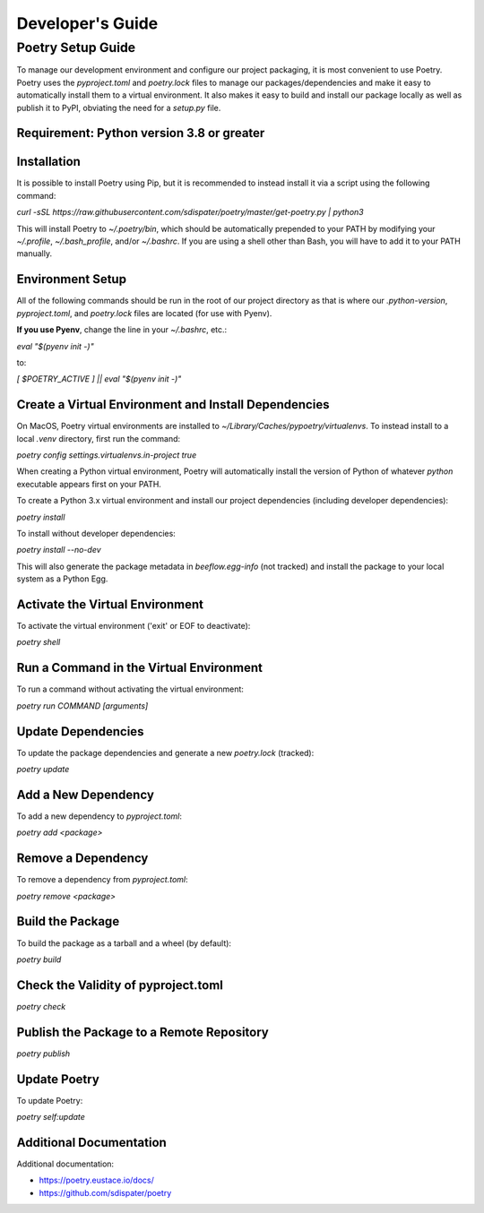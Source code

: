 Developer's Guide
#################
Poetry Setup Guide
==================
To manage our development environment and configure our project packaging,
it is most convenient to use Poetry. Poetry uses the `pyproject.toml` and `poetry.lock`
files to manage our packages/dependencies and make it easy to automatically
install them to a virtual environment. It also makes it easy to build and
install our package locally as well as publish it to PyPI, obviating the need
for a `setup.py` file.

Requirement: Python version 3.8 or greater
------------------------------------------

Installation
------------
It is possible to install Poetry using Pip, but it is recommended to instead
install it via a script using the following command:

`curl -sSL https://raw.githubusercontent.com/sdispater/poetry/master/get-poetry.py | python3`

This will install Poetry to `~/.poetry/bin`, which should be automatically prepended to your PATH
by modifying your `~/.profile`, `~/.bash_profile`, and/or `~/.bashrc`. If you are using a
shell other than Bash, you will have to add it to your PATH manually.

Environment Setup
-----------------
All of the following commands should be run in the root of our
project directory as that is where our `.python-version`, `pyproject.toml`, and
`poetry.lock` files are located (for use with Pyenv).

**If you use Pyenv**, change the line in your `~/.bashrc`, etc.:

`eval "$(pyenv init -)"`

to:

`[ $POETRY_ACTIVE ] || eval "$(pyenv init -)"`

Create a Virtual Environment and Install Dependencies
-----------------------------------------------------
On MacOS, Poetry virtual environments are installed to `~/Library/Caches/pypoetry/virtualenvs`.
To instead install to a local `.venv` directory, first run the command:

`poetry config settings.virtualenvs.in-project true`

When creating a Python virtual environment, Poetry will automatically install the version of Python of whatever `python` executable appears first on your PATH.

To create a Python 3.x virtual environment and install our project
dependencies (including developer dependencies):

`poetry install`

To install without developer dependencies:

`poetry install --no-dev`

This will also generate the package metadata in `beeflow.egg-info` (not tracked) and install
the package to your local system as a Python Egg.


Activate the Virtual Environment
-----------------------------------------------------
To activate the virtual environment ('exit' or EOF to deactivate):

`poetry shell`


Run a Command in the Virtual Environment
-----------------------------------------------------
To run a command without activating the virtual environment:

`poetry run COMMAND [arguments]`


Update Dependencies
-----------------------------------------------------
To update the package dependencies and generate a new `poetry.lock` (tracked):

`poetry update`


Add a New Dependency
-----------------------------------------------------
To add a new dependency to `pyproject.toml`:

`poetry add <package>`


Remove a Dependency
-----------------------------------------------------
To remove a dependency from `pyproject.toml`:

`poetry remove <package>`


Build the Package
-----------------------------------------------------
To build the package as a tarball and a wheel (by default):

`poetry build`


Check the Validity of pyproject.toml
-----------------------------------------------------

`poetry check`


Publish the Package to a Remote Repository
-----------------------------------------------------

`poetry publish`


Update Poetry
-----------------------------------------------------
To update Poetry:

`poetry self:update`

Additional Documentation
------------------------
Additional documentation:

* https://poetry.eustace.io/docs/

* https://github.com/sdispater/poetry

